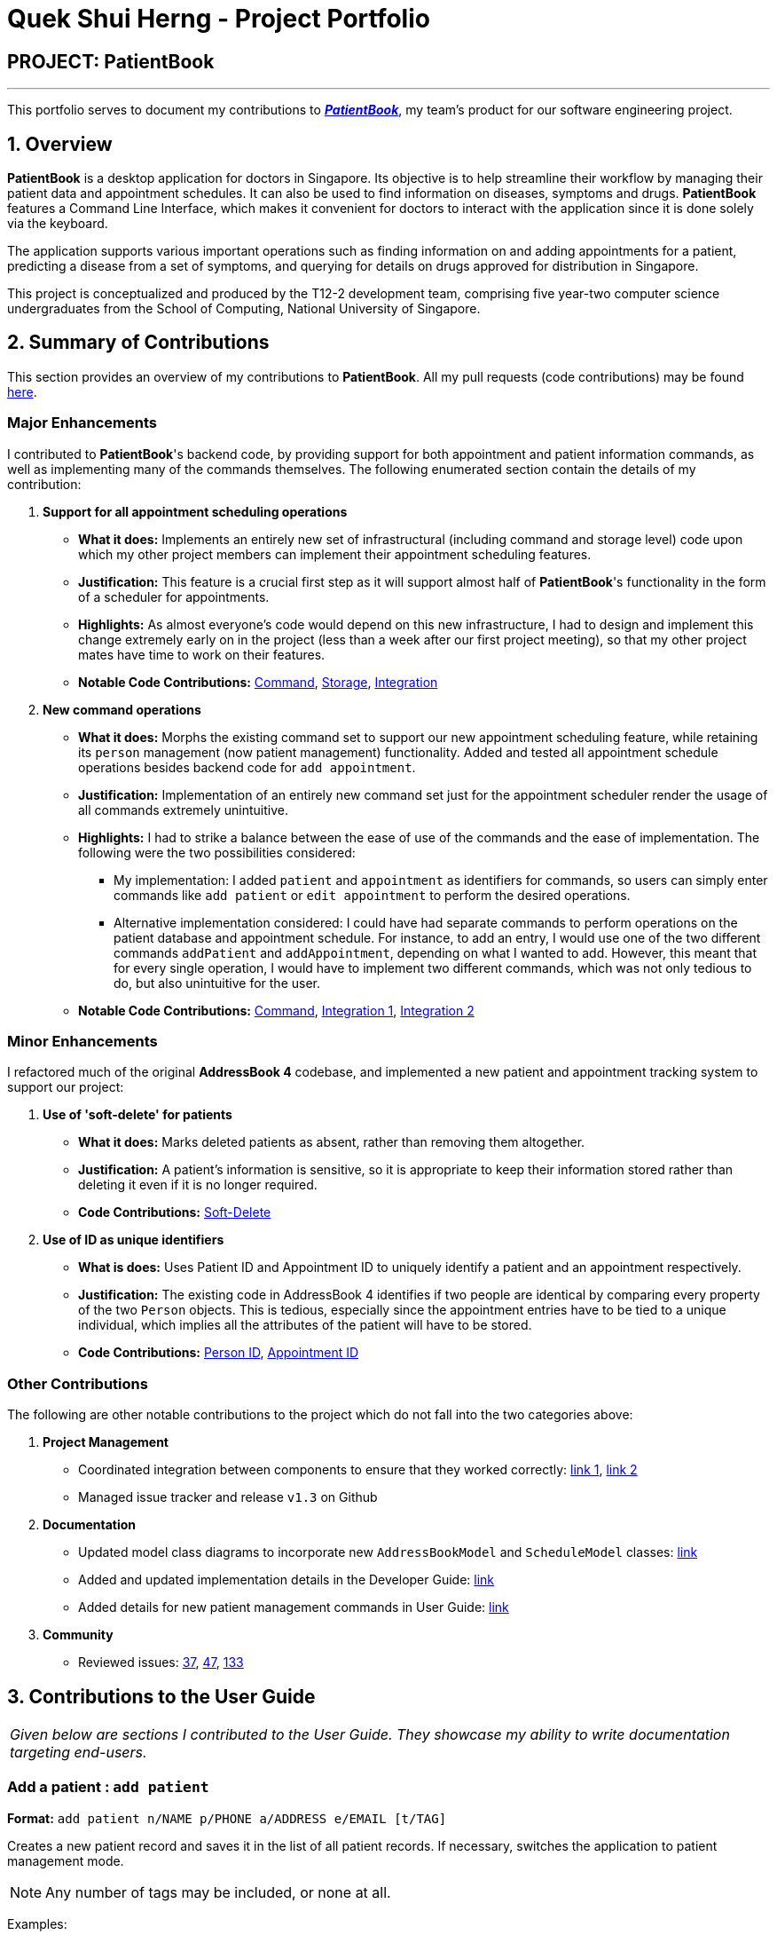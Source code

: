 = Quek Shui Herng - Project Portfolio
:site-section: AboutUs
:imagesDir: ../images
:stylesDir: ../stylesheets

== PROJECT: PatientBook

---

This portfolio serves to document my contributions to https://github.com/CS2103-AY1819S1-T12-2/main[*_PatientBook_*], my team's product for our software engineering project.

== 1. Overview

*PatientBook* is a desktop application for doctors in Singapore.
Its objective is to help streamline their workflow by managing their patient data and appointment schedules. It can also be used to find information on diseases, symptoms and drugs. *PatientBook* features a Command Line Interface, which makes it convenient for doctors to interact with the application since it is done solely via the keyboard.

The application supports various important operations such as finding information on and adding appointments for a patient, predicting a disease from a set of symptoms, and querying for details on drugs approved for distribution in Singapore.


This project is conceptualized and produced by the T12-2 development team, comprising five year-two computer science undergraduates from the School of Computing,
National University of Singapore.

== 2. Summary of Contributions

This section provides an overview of my contributions to *PatientBook*.
All my pull requests (code contributions) may be found https://github.com/CS2103-AY1819S1-T12-2/main/pulls?q=is%3Apr+author%3Ashuiherng[here].

=== Major Enhancements

I contributed to *PatientBook*'s backend code, by providing support for both appointment and patient information commands, as well as implementing many of the commands themselves. The following enumerated section contain the details of my contribution:

1. *Support for all appointment scheduling operations*
** *What it does:* Implements an entirely new set of infrastructural (including command and storage level) code upon which my other project members can implement their appointment scheduling features.
** *Justification:* This feature is a crucial first step as it will support almost half of *PatientBook*'s functionality in the form of a scheduler for appointments.
** *Highlights:* As almost everyone's code would depend on this new infrastructure, I had to design and implement this change extremely early on in the project (less than a week after our first project meeting), so that my other project mates have time to work on their features.
** *Notable Code Contributions:* https://github.com/CS2103-AY1819S1-T12-2/main/pull/12[Command], https://github.com/CS2103-AY1819S1-T12-2/main/pull/34[Storage], https://github.com/CS2103-AY1819S1-T12-2/main/pull/72[Integration]

2. *New command operations*
** *What it does:* Morphs the existing command set to support our new appointment scheduling feature, while retaining its `person` management (now patient management) functionality. Added and tested all appointment schedule operations besides backend code for `add appointment`.
** *Justification:* Implementation of an entirely new command set just for the appointment scheduler render the usage of all commands extremely unintuitive.
** *Highlights:* I had to strike a balance between the ease of use of the commands and the ease of implementation. The following were the two possibilities considered:
*** My implementation: I added `patient` and `appointment` as identifiers for commands, so users can simply enter commands like `add patient` or `edit appointment` to perform the desired operations.
*** Alternative implementation considered: I could have had separate commands to perform operations on the patient database and appointment schedule. For instance, to add an entry, I would use one of the two different commands `addPatient` and `addAppointment`, depending on what I wanted to add. However, this meant that for every single operation, I would have to implement two different commands, which was not only tedious to do, but also unintuitive for the user.
** *Notable Code Contributions:* https://github.com/CS2103-AY1819S1-T12-2/main/pull/63[Command], https://github.com/CS2103-AY1819S1-T12-2/main/pu[Integration 1], https://github.com/CS2103-AY1819S1-T12-2/main/pull/88[Integration 2]

=== Minor Enhancements

I refactored much of the original *AddressBook 4* codebase, and implemented a new patient and appointment tracking system to support our project:

1. *Use of 'soft-delete' for patients*
** *What it does:* Marks deleted patients as absent, rather than removing them altogether.
** *Justification:* A patient's information is sensitive, so it is appropriate to keep their information stored rather than deleting it even if it is no longer required.
** *Code Contributions:* https://github.com/CS2103-AY1819S1-T12-2/main/pull/9[Soft-Delete]

2. *Use of ID as unique identifiers*
** *What is does:* Uses Patient ID and Appointment ID to uniquely identify a patient and an appointment respectively.
** *Justification:* The existing code in AddressBook 4 identifies if two people are identical by comparing every property of the two `Person` objects. This is tedious, especially since the appointment entries have to be tied to a unique individual, which implies all the attributes of the patient will have to be stored.
** *Code Contributions:* https://github.com/CS2103-AY1819S1-T12-2/main/pull/9[Person ID], https://github.com/CS2103-AY1819S1-T12-2/main/pull/12[Appointment ID]

=== Other Contributions

The following are other notable contributions to the project which do not fall into the two categories above:

1. *Project Management*
** Coordinated integration between components to ensure that they worked correctly: https://github.com/CS2103-AY1819S1-T12-2/main/pull/72[link 1], https://github.com/CS2103-AY1819S1-T12-2/main/pull/88[link 2]
** Managed issue tracker and release `v1.3` on Github
2. *Documentation*
** Updated model class diagrams to incorporate new `AddressBookModel` and `ScheduleModel` classes: https://github.com/CS2103-AY1819S1-T12-2/main/pull/39[link]
** Added and updated implementation details in the Developer Guide: https://github.com/CS2103-AY1819S1-T12-2/main/pull/39[link]
** Added details for new patient management commands in User Guide: https://github.com/CS2103-AY1819S1-T12-2/main/pull/45[link]
3. *Community*
** Reviewed issues: https://github.com/CS2103-AY1819S1-T12-2/main/issues/37[37], https://github.com/CS2103-AY1819S1-T12-2/main/issues/47[47], https://github.com/CS2103-AY1819S1-T12-2/main/issues/133[133]

== 3. Contributions to the User Guide

|===
|_Given below are sections I contributed to the User Guide. They showcase my ability to write documentation targeting end-users._
|===

=== Add a patient : `add patient`

*Format:* `add patient n/NAME p/PHONE a/ADDRESS e/EMAIL [t/TAG]`

Creates a new patient record and saves it in the list of all patient records. If necessary, switches the application to patient management mode.

[NOTE]
Any number of tags may be included, or none at all.

Examples:

* `add patient n/John Smith p/90516038 a/New Smith Street, Singapore 519321 e/johnsmith@gmail.com`
* `add patient n/Alice Barker p/62353535 a/4 Pizza Road, Singapore 941023 e/alice_barker@yahoo.com.sg t/friend t/groupmate`

=== Edit patient information : `edit patient`

*Format:* `edit patient PATIENT_ID [n/NAME] [p/PHONE] [a/ADDRESS] [e/EMAIL] [t/TAG]`

Edits an existing patient record. If necessary, switches the application to patient management mode.

[NOTE]
At least one of the optional fields must be provided.

[TIP]
Editing tags will remove all existing tags from the patient and replace them with the new tags. To remove all tags from a patient, use `t/` without any further input after the `/`.

Example:

* `edit patient p229 n/Bob Ross p/95106202`
* `edit patient p24 t/replacedTag t/friend`
* `edit patient p510 a/New Address Road, Singapore 401914 t/`

=== List all patients : `list patient`

*Format:* `list patient [all]`

Shows a list of all patients in the patient record. Using `all` will display all patients deleted in the past. If necessary, switches the application to appointment management mode.

=== Locate patients : `find patient`

*Format:* `find patient KEYWORD [MORE_KEYWORDS]`

*Alternative Format:* `find patient PATIENT_ID`

Notable Behaviour:

* The search is case insensitive, eg. `hans` will match `Hans`
* The order of keywords do not matter, eg. `Hans Bo` will match `Bo Hans`
* Only names in the patient record are searched
* Patients which are marked as deleted can only be found by looking up their Patient ID explicitly. They may not be found via keyword search
* Only full words will be searched, eg. `Han` will *not* match `Hans`
* Patient which match at least one of the keywords will be displayed after running the search, eg. `Hans Bo` will match `Hans Gruber` and `Bo Yang`
* Finding a patient via their ID will match and display patients who have the exact same ID as the search term, unless the ID is for some reason part of another patient's name, in which case they will be displayed as well

Examples:

* `find patient john`
* `find patient Alice bob`
* `find patient p510`

=== Delete a patient record : `delete patient`

*Format:* `delete patient PATIENT_ID`

[NOTE]
Patient records will only be marked as deleted, rather than being removed altogether. This is due to the sensitive nature of patient information

Examples:

* `delete patient p510`
* `delete patient p29`

== 4. Contributions to the Developer Guide

|===
|_Given below are sections I contributed to the Developer Guide. They showcase my ability to write technical documentation and the technical depth of my contributions to the project._
|===

The following 2 diagrams showcase the new images used in the developer guide to illustrate the data structures and mechanisms present in PatientBook:

.Structure of the Model Component
image::ModelClassDiagram.png[width="800"]
.Structure of the Storage Component
image::StorageClassDiagram.png[width="800"]


=== Deletion of Entries from Working Dataset

==== Current Implementation

Instances of `Person` are currently being deleted via soft-delete: setting the instance variable `exists` to `false`.

Instances of `ScheduleEvent` are currently being deleted directly: removing the objects themselves altogether from the
data structure encapsulated within `Schedule`.

==== Design Considerations

===== Aspect: Deletion of Person or ScheduleEvent Entries

* **Alternative 1:** Deletion is accomplished via soft-delete.
** This was chosen for deleting patients from the address book in order to ensure that a patient can never be permanently removed. Preventing deletion ensures that even deceased patients may have their information accessed, and guarantees that accidental deletion will never lead to important patient data being lost. Implementation is done via the addition of an `exists` field in the Person class.
** Using this approach for deleting appointments from the schedule will work but is unnecessary as appointment information is not nearly as sensitive as patient data.
* **Alternative 2:** Person deletion is accomplished via actual deletion from the person list.
** Patient data is no longer recoverable after deletion (unless undo/redo is implemented). This is the approach chosen for deleting appointments from the schedule instead, since this information may easily be recovered and is not nearly as sensitive as a patient's medical information.

